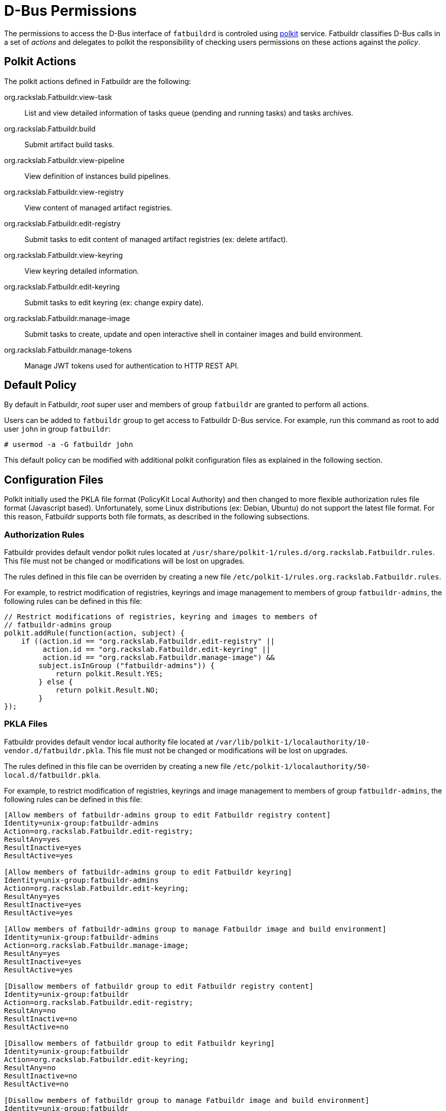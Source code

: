 = D-Bus Permissions

The permissions to access the D-Bus interface of `fatbuildrd` is controled using
https://gitlab.freedesktop.org/polkit/polkit/[polkit] service. Fatbuildr
classifies D-Bus calls in a set of _actions_ and delegates to polkit the
responsibility of checking users permissions on these actions against the
_policy_.

== Polkit Actions

The polkit actions defined in Fatbuildr are the following:

org.rackslab.Fatbuildr.view-task:: List and view detailed information of tasks
queue (pending and running tasks) and tasks archives.

org.rackslab.Fatbuildr.build:: Submit artifact build tasks.

org.rackslab.Fatbuildr.view-pipeline:: View definition of instances build
pipelines.

org.rackslab.Fatbuildr.view-registry:: View content of managed artifact
registries.

org.rackslab.Fatbuildr.edit-registry:: Submit tasks to edit content of managed
artifact registries (ex: delete artifact).

org.rackslab.Fatbuildr.view-keyring:: View keyring detailed information.

org.rackslab.Fatbuildr.edit-keyring:: Submit tasks to edit keyring (ex: change
expiry date).

org.rackslab.Fatbuildr.manage-image:: Submit tasks to create, update and open
interactive shell in container images and build environment.

org.rackslab.Fatbuildr.manage-tokens:: Manage JWT tokens used for authentication
to HTTP REST API.

== Default Policy

By default in Fatbuildr, _root_ super user and members of group `fatbuildr` are
granted to perform all actions.

Users can be added to `fatbuildr` group to get access to Fatbuildr D-Bus
service. For example, run this command as root to add user `john` in group
`fatbuildr`:

[source,shell]
----
# usermod -a -G fatbuildr john
----

This default policy can be modified with additional polkit configuration files
as explained in the following section.

== Configuration Files

Polkit initially used the PKLA file format (PolicyKit Local Authority) and then
changed to more flexible authorization rules file format (Javascript based).
Unfortunately, some Linux distributions (ex: Debian, Ubuntu) do not support the
latest file format. For this reason, Fatbuildr supports both file formats, as
described in the following subsections.

=== Authorization Rules

Fatbuildr provides default vendor polkit rules located at
`/usr/share/polkit-1/rules.d/org.rackslab.Fatbuildr.rules`. This file must not
be changed or modifications will be lost on upgrades.

The rules defined in this file can be overriden by creating a new file
`/etc/polkit-1/rules.org.rackslab.Fatbuildr.rules`.

For example, to restrict modification of registries, keyrings and image
management to members of group `fatbuildr-admins`, the following rules can be
defined in this file:

[source,js]
----
// Restrict modifications of registries, keyring and images to members of
// fatbuildr-admins group
polkit.addRule(function(action, subject) {
    if ((action.id == "org.rackslab.Fatbuildr.edit-registry" ||
         action.id == "org.rackslab.Fatbuildr.edit-keyring" ||
         action.id == "org.rackslab.Fatbuildr.manage-image") &&
        subject.isInGroup ("fatbuildr-admins")) {
            return polkit.Result.YES;
        } else {
            return polkit.Result.NO;
        }
});
----

=== PKLA Files

Fatbuildr provides default vendor local authority file located at
`/var/lib/polkit-1/localauthority/10-vendor.d/fatbuildr.pkla`. This file must
not be changed or modifications will be lost on upgrades.

The rules defined in this file can be overriden by creating a new file
`/etc/polkit-1/localauthority/50-local.d/fatbuildr.pkla`.

For example, to restrict modification of registries, keyrings and image
management to members of group `fatbuildr-admins`, the following rules can be
defined in this file:

[source,ini]
----
[Allow members of fatbuildr-admins group to edit Fatbuildr registry content]
Identity=unix-group:fatbuildr-admins
Action=org.rackslab.Fatbuildr.edit-registry;
ResultAny=yes
ResultInactive=yes
ResultActive=yes

[Allow members of fatbuildr-admins group to edit Fatbuildr keyring]
Identity=unix-group:fatbuildr-admins
Action=org.rackslab.Fatbuildr.edit-keyring;
ResultAny=yes
ResultInactive=yes
ResultActive=yes

[Allow members of fatbuildr-admins group to manage Fatbuildr image and build environment]
Identity=unix-group:fatbuildr-admins
Action=org.rackslab.Fatbuildr.manage-image;
ResultAny=yes
ResultInactive=yes
ResultActive=yes

[Disallow members of fatbuildr group to edit Fatbuildr registry content]
Identity=unix-group:fatbuildr
Action=org.rackslab.Fatbuildr.edit-registry;
ResultAny=no
ResultInactive=no
ResultActive=no

[Disallow members of fatbuildr group to edit Fatbuildr keyring]
Identity=unix-group:fatbuildr
Action=org.rackslab.Fatbuildr.edit-keyring;
ResultAny=no
ResultInactive=no
ResultActive=no

[Disallow members of fatbuildr group to manage Fatbuildr image and build environment]
Identity=unix-group:fatbuildr
Action=org.rackslab.Fatbuildr.manage-image;
ResultAny=no
ResultInactive=no
ResultActive=no
----

